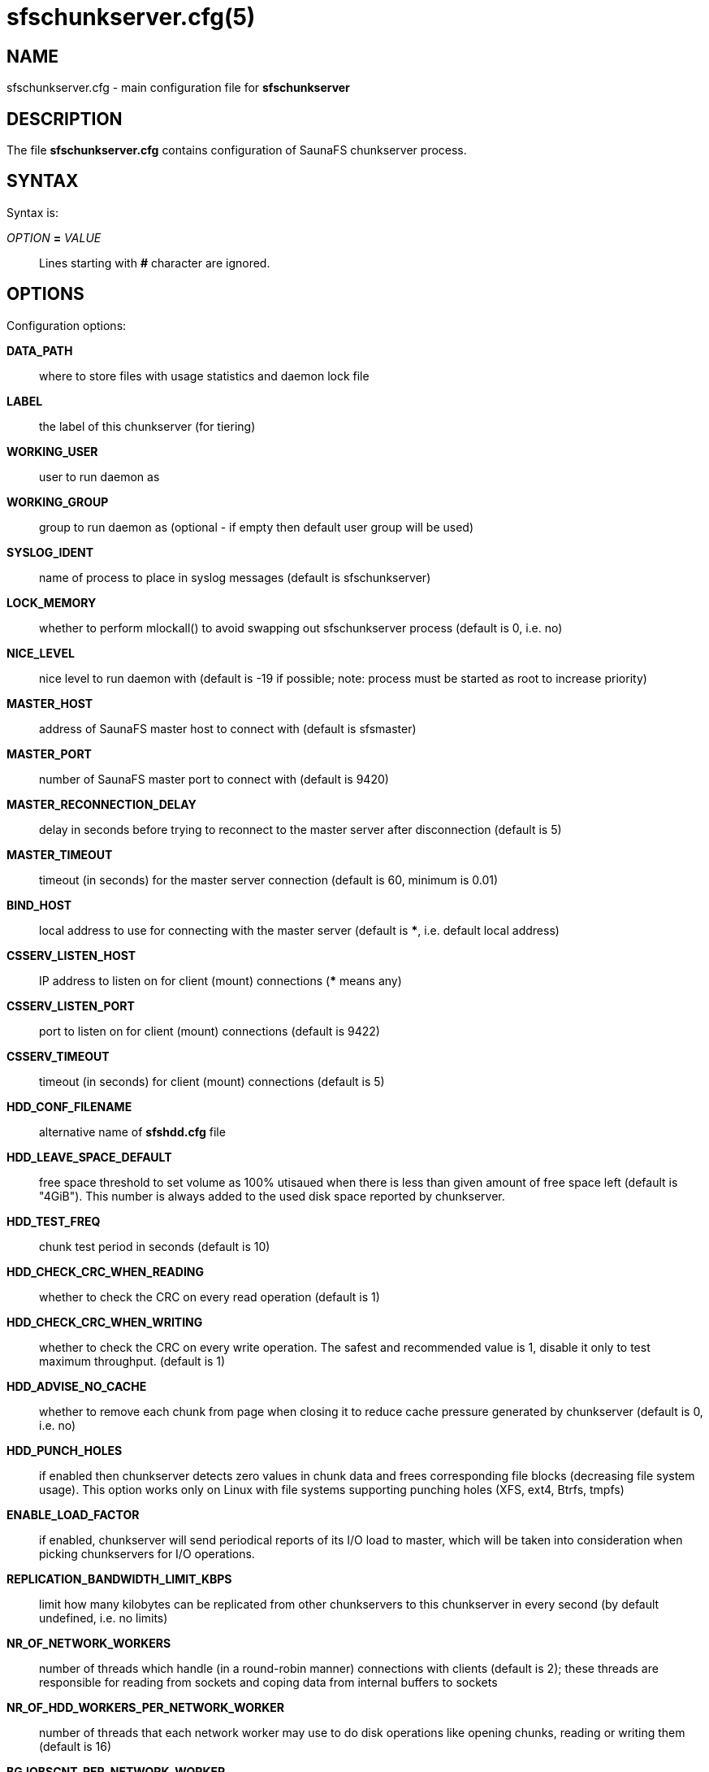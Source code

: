 sfschunkserver.cfg(5)
=====================

== NAME

sfschunkserver.cfg - main configuration file for *sfschunkserver*

== DESCRIPTION

The file *sfschunkserver.cfg* contains configuration of SaunaFS chunkserver
process.

== SYNTAX

Syntax is:

'OPTION' *=* 'VALUE'::

Lines starting with *#* character are ignored.

== OPTIONS

Configuration options:

*DATA_PATH*:: where to store files with usage statistics and daemon lock file

*LABEL*:: the label of this chunkserver (for tiering)

*WORKING_USER*:: user to run daemon as

*WORKING_GROUP*:: group to run daemon as (optional - if empty then default user
group will be used)

*SYSLOG_IDENT*:: name of process to place in syslog messages (default is
sfschunkserver)

*LOCK_MEMORY*:: whether to perform mlockall() to avoid swapping out
sfschunkserver process (default is 0, i.e. no)

*NICE_LEVEL*:: nice level to run daemon with (default is -19 if possible; note:
process must be started as root to increase priority)

*MASTER_HOST*:: address of SaunaFS master host to connect with (default is
sfsmaster)

*MASTER_PORT*:: number of SaunaFS master port to connect with (default is 9420)

*MASTER_RECONNECTION_DELAY*:: delay in seconds before trying to reconnect to
the master server after disconnection (default is 5)

*MASTER_TIMEOUT*:: timeout (in seconds) for the master server connection
(default is 60, minimum is 0.01)

*BIND_HOST*:: local address to use for connecting with the master server
(default is ***, i.e. default local address)

*CSSERV_LISTEN_HOST*:: IP address to listen on for client (mount) connections
(*** means any)

*CSSERV_LISTEN_PORT*:: port to listen on for client (mount) connections
(default is 9422)

*CSSERV_TIMEOUT*:: timeout (in seconds) for client (mount) connections (default
is 5)

*HDD_CONF_FILENAME*:: alternative name of *sfshdd.cfg* file

*HDD_LEAVE_SPACE_DEFAULT*:: free space threshold to set volume as 100% utisaued
when there is less than given amount of free space left (default is "4GiB").
This number is always added to the used disk space reported by chunkserver.

*HDD_TEST_FREQ*:: chunk test period in seconds (default is 10)

*HDD_CHECK_CRC_WHEN_READING*:: whether to check the CRC on every read operation
(default is 1)

*HDD_CHECK_CRC_WHEN_WRITING*:: whether to check the CRC on every write
operation. The safest and recommended value is 1, disable it only to test
maximum throughput.
(default is 1)

*HDD_ADVISE_NO_CACHE*:: whether to remove each chunk from page when closing it
to reduce cache pressure generated by chunkserver (default is 0, i.e. no)

*HDD_PUNCH_HOLES*:: if enabled then chunkserver detects zero values in chunk
data and frees corresponding file blocks (decreasing file system usage). This
option works only on Linux with file systems supporting punching holes (XFS,
ext4, Btrfs, tmpfs)

*ENABLE_LOAD_FACTOR*:: if enabled, chunkserver will send periodical reports of
its I/O load to master, which will be taken into consideration when picking
chunkservers for I/O operations.

*REPLICATION_BANDWIDTH_LIMIT_KBPS*:: limit how many kilobytes can be replicated
from other chunkservers to this chunkserver in every second (by default
undefined, i.e. no limits)

*NR_OF_NETWORK_WORKERS*:: number of threads which handle (in a round-robin
manner) connections with clients (default is 2); these threads are responsible
for reading from sockets and coping data from internal buffers to sockets

*NR_OF_HDD_WORKERS_PER_NETWORK_WORKER*:: number of threads that each network
worker may use to do disk operations like opening chunks, reading or writing
them (default is 16)

*BGJOBSCNT_PER_NETWORK_WORKER*:: maximum number of jobs that each network worker
may use for disk operations (default is 1000)

*READ_AHEAD_KB*:: additional number of kilobytes which should be passed to
posix_fadvise(POSIX_FADV_WILLNEED) before reading data from a chunk (default is
0, i.e. use posix_fadvise only with the amount of data that is really needed;
the value is aligned down to 64 KiB)

*MAX_READ_BEHIND_KB*:: try to fix out-of-order read requests; the value tells
how much of skipped data to read if an offset of some read operation is greater
than the offset where the previos operation finished (default is 0, i.e. don't
read any skipped data; the value is aligned down to 64 KiB)

*PERFORM_FSYNC*:: call fsync() after a chunk is modified (default is 1, i.e.
enabled)

*REPLICATION_TOTAL_TIMEOUT_MS*:: total timeout for single replication
operation. Replications that take longer than that are considered failed and
are immediately aborted (default: 60000)

*REPLICATION_CONNECTION_TIMEOUT_MS*:: connection for single replication
operation. If connecting to another chunkserver takes longer than this timeout,
the operation is considered failed and is immediately aborted (default: 1000)

*REPLICATION_WAVE_TIMEOUT_MS*:: *ADVANCED*:: timeout for single wave in
replication. After this timeout, next wave of read requests is sent to other
chunkservers (default: 500)

== REPORTING BUGS

Report bugs to the Github repository <https://github.com/leil/saunafs> as an
issue.


== COPYRIGHT

Copyright 2008-2009 Gemius SA

Copyright 2013-2019 Skytechnology sp. z o.o.

Copyright 2023-2024 Leil Storage OÜ

SaunaFS is free software: you can redistribute it and/or modify it under the
terms of the GNU General Public License as published by the Free Software
Foundation, version 3.

SaunaFS is distributed in the hope that it will be useful, but WITHOUT ANY
WARRANTY; without even the implied warranty of MERCHANTABILITY or FITNESS FOR A
PARTICULAR PURPOSE. See the GNU General Public License for more details.

You should have received a copy of the GNU General Public License along with
SaunaFS. If not, see <http://www.gnu.org/licenses/>.

== SEE ALSO

sfschunkserver(8), sfshdd.cfg(5)
